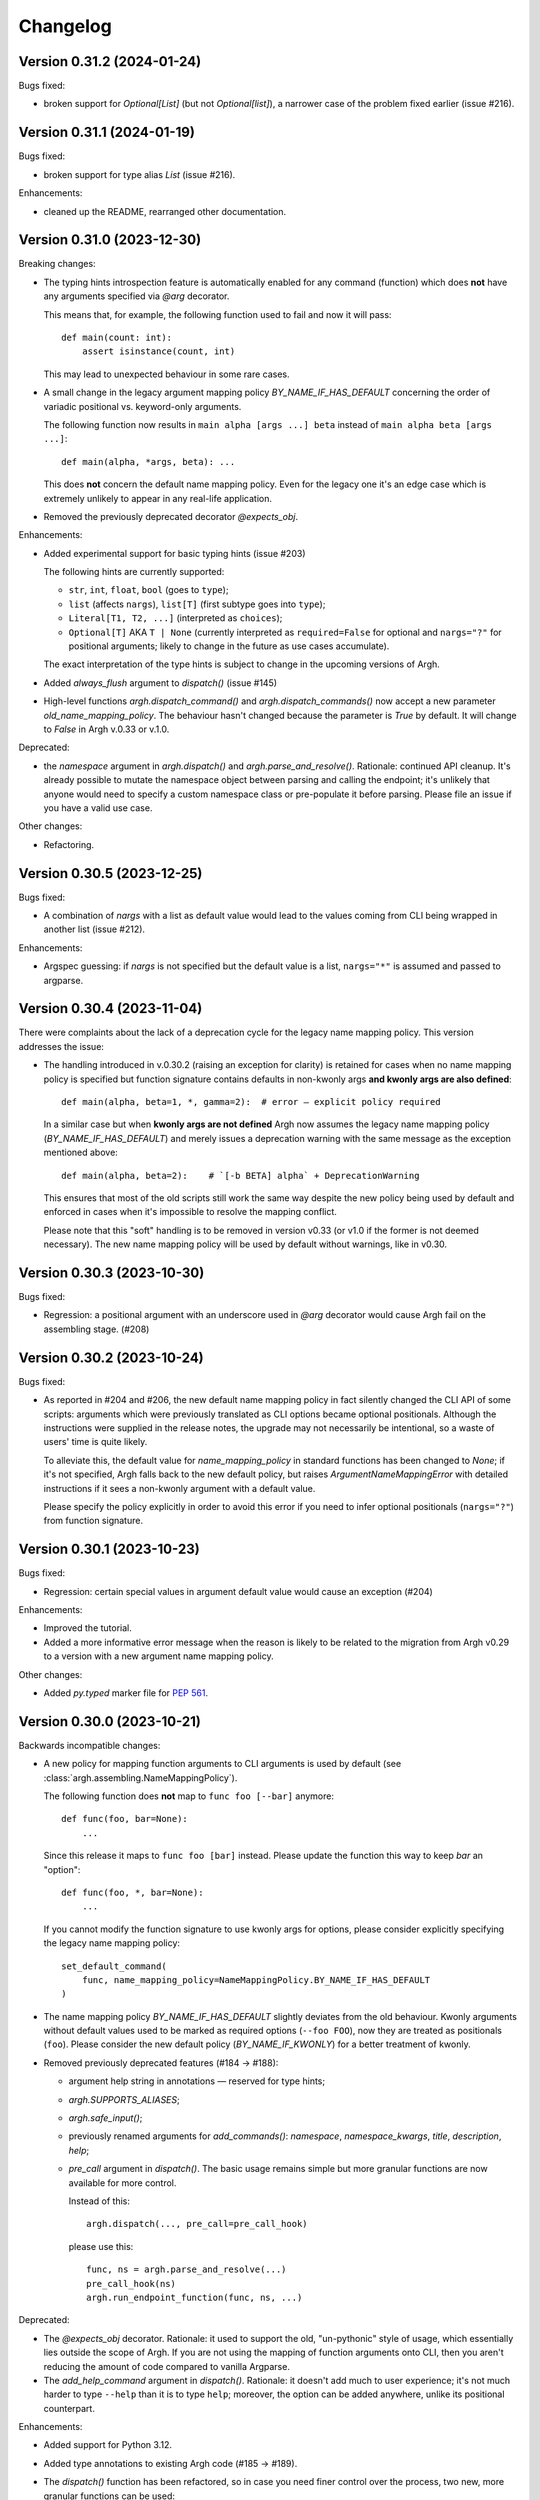 Changelog
=========

Version 0.31.2 (2024-01-24)
---------------------------

Bugs fixed:

- broken support for `Optional[List]` (but not `Optional[list]`), a narrower
  case of the problem fixed earlier (issue #216).

Version 0.31.1 (2024-01-19)
---------------------------

Bugs fixed:

- broken support for type alias `List` (issue #216).

Enhancements:

- cleaned up the README, rearranged other documentation.

Version 0.31.0 (2023-12-30)
---------------------------

Breaking changes:

- The typing hints introspection feature is automatically enabled for any
  command (function) which does **not** have any arguments specified via `@arg`
  decorator.

  This means that, for example, the following function used to fail and now
  it will pass::

      def main(count: int):
          assert isinstance(count, int)

  This may lead to unexpected behaviour in some rare cases.

- A small change in the legacy argument mapping policy `BY_NAME_IF_HAS_DEFAULT`
  concerning the order of variadic positional vs. keyword-only arguments.

  The following function now results in ``main alpha [args ...] beta`` instead of
  ``main alpha beta [args ...]``::

      def main(alpha, *args, beta): ...

  This does **not** concern the default name mapping policy.  Even for the
  legacy one it's an edge case which is extremely unlikely to appear in any
  real-life application.

- Removed the previously deprecated decorator `@expects_obj`.

Enhancements:

- Added experimental support for basic typing hints (issue #203)

  The following hints are currently supported:

  - ``str``, ``int``, ``float``, ``bool`` (goes to ``type``);
  - ``list`` (affects ``nargs``), ``list[T]`` (first subtype goes into ``type``);
  - ``Literal[T1, T2, ...]`` (interpreted as ``choices``);
  - ``Optional[T]`` AKA ``T | None`` (currently interpreted as
    ``required=False`` for optional and ``nargs="?"`` for positional
    arguments; likely to change in the future as use cases accumulate).

  The exact interpretation of the type hints is subject to change in the
  upcoming versions of Argh.

- Added `always_flush` argument to `dispatch()` (issue #145)

- High-level functions `argh.dispatch_command()` and `argh.dispatch_commands()`
  now accept a new parameter `old_name_mapping_policy`.  The behaviour hasn't
  changed because the parameter is `True` by default.  It will change to
  `False` in Argh v.0.33 or v.1.0.

Deprecated:

- the `namespace` argument in `argh.dispatch()` and `argh.parse_and_resolve()`.
  Rationale: continued API cleanup.  It's already possible to mutate the
  namespace object between parsing and calling the endpoint; it's unlikely that
  anyone would need to specify a custom namespace class or pre-populate it
  before parsing.  Please file an issue if you have a valid use case.

Other changes:

- Refactoring.

Version 0.30.5 (2023-12-25)
---------------------------

Bugs fixed:

- A combination of `nargs` with a list as default value would lead to the
  values coming from CLI being wrapped in another list (issue #212).

Enhancements:

- Argspec guessing: if `nargs` is not specified but the default value
  is a list, ``nargs="*"`` is assumed and passed to argparse.

Version 0.30.4 (2023-11-04)
---------------------------

There were complaints about the lack of a deprecation cycle for the legacy name
mapping policy.  This version addresses the issue:

- The handling introduced in v.0.30.2 (raising an exception for clarity)
  is retained for cases when no name mapping policy is specified but function
  signature contains defaults in non-kwonly args **and kwonly args are also
  defined**::

      def main(alpha, beta=1, *, gamma=2):  # error — explicit policy required

  In a similar case but when **kwonly args are not defined** Argh now assumes
  the legacy name mapping policy (`BY_NAME_IF_HAS_DEFAULT`) and merely issues
  a deprecation warning with the same message as the exception mentioned above::

      def main(alpha, beta=2):    # `[-b BETA] alpha` + DeprecationWarning

  This ensures that most of the old scripts still work the same way despite the
  new policy being used by default and enforced in cases when it's impossible
  to resolve the mapping conflict.

  Please note that this "soft" handling is to be removed in version v0.33
  (or v1.0 if the former is not deemed necessary).  The new name mapping policy
  will be used by default without warnings, like in v0.30.

Version 0.30.3 (2023-10-30)
---------------------------

Bugs fixed:

- Regression: a positional argument with an underscore used in `@arg` decorator
  would cause Argh fail on the assembling stage. (#208)

Version 0.30.2 (2023-10-24)
---------------------------

Bugs fixed:

- As reported in #204 and #206, the new default name mapping policy in fact
  silently changed the CLI API of some scripts: arguments which were previously
  translated as CLI options became optional positionals. Although the
  instructions were supplied in the release notes, the upgrade may not
  necessarily be intentional, so a waste of users' time is quite likely.

  To alleviate this, the default value for `name_mapping_policy` in standard
  functions has been changed to `None`; if it's not specified, Argh falls back
  to the new default policy, but raises `ArgumentNameMappingError` with
  detailed instructions if it sees a non-kwonly argument with a default value.

  Please specify the policy explicitly in order to avoid this error if you need
  to infer optional positionals (``nargs="?"``) from function signature.

Version 0.30.1 (2023-10-23)
---------------------------

Bugs fixed:

- Regression: certain special values in argument default value would cause an
  exception (#204)

Enhancements:

- Improved the tutorial.
- Added a more informative error message when the reason is likely to be
  related to the migration from Argh v0.29 to a version with a new argument
  name mapping policy.

Other changes:

- Added `py.typed` marker file for :pep:`561`.

Version 0.30.0 (2023-10-21)
---------------------------

Backwards incompatible changes:

- A new policy for mapping function arguments to CLI arguments is used by
  default (see :class:`argh.assembling.NameMappingPolicy`).

  The following function does **not** map to ``func foo [--bar]`` anymore::

      def func(foo, bar=None):
          ...

  Since this release it maps to ``func foo [bar]`` instead.
  Please update the function this way to keep `bar` an "option"::

      def func(foo, *, bar=None):
          ...

  If you cannot modify the function signature to use kwonly args for options,
  please consider explicitly specifying the legacy name mapping policy::

      set_default_command(
          func, name_mapping_policy=NameMappingPolicy.BY_NAME_IF_HAS_DEFAULT
      )

- The name mapping policy `BY_NAME_IF_HAS_DEFAULT` slightly deviates from the
  old behaviour. Kwonly arguments without default values used to be marked as
  required options (``--foo FOO``), now they are treated as positionals
  (``foo``). Please consider the new default policy (`BY_NAME_IF_KWONLY`) for
  a better treatment of kwonly.

- Removed previously deprecated features (#184 → #188):

  - argument help string in annotations — reserved for type hints;
  - `argh.SUPPORTS_ALIASES`;
  - `argh.safe_input()`;
  - previously renamed arguments for `add_commands()`: `namespace`,
    `namespace_kwargs`, `title`, `description`, `help`;
  - `pre_call` argument in `dispatch()`.  The basic usage remains simple but
    more granular functions are now available for more control.

    Instead of this::

      argh.dispatch(..., pre_call=pre_call_hook)

    please use this::

      func, ns = argh.parse_and_resolve(...)
      pre_call_hook(ns)
      argh.run_endpoint_function(func, ns, ...)

Deprecated:

- The `@expects_obj` decorator.  Rationale: it used to support the old,
  "un-pythonic" style of usage, which essentially lies outside the scope of
  Argh.  If you are not using the mapping of function arguments onto CLI, then
  you aren't reducing the amount of code compared to vanilla Argparse.

- The `add_help_command` argument in `dispatch()`.
  Rationale: it doesn't add much to user experience; it's not much harder to
  type ``--help`` than it is to type ``help``; moreover, the option can be
  added anywhere, unlike its positional counterpart.

Enhancements:

- Added support for Python 3.12.
- Added type annotations to existing Argh code (#185 → #189).
- The `dispatch()` function has been refactored, so in case you need finer
  control over the process, two new, more granular functions can be used:

  - `endpoint_function, namespace = argh.parse_and_resolve(...)`
  - `argh.run_endpoint_function(endpoint_function, namespace, ...)`

  Please note that the names may change in the upcoming versions.

- Configurable name mapping policy has been introduced for function argument
  to CLI argument translation (#191 → #199):

  - `BY_NAME_IF_KWONLY` (default and recommended).
  - `BY_NAME_IF_HAS_DEFAULT` (close to pre-v.0.30 behaviour);

  Please check API docs on :class:`argh.assembling.NameMappingPolicy` for
  details.

Version 0.29.4 (2023-09-23)
---------------------------

Bugs fixed:

- Test coverage reported as <100% when argcomplete is installed (#187)

Versions 0.29.1 through 0.29.3
------------------------------

Technical releases for packaging purposes.  No changes in functionality.

Version 0.29.0 (2023-09-03)
---------------------------

Backwards incompatible changes:

- Wrapped exceptions now cause ``dispatching.dispatch()`` to raise
  ``SystemExit(1)`` instead of returning without error. For most users, this
  means failed commands will now exit with a failure status instead of a
  success. (#161)

Deprecated:

- Renamed arguments in `add_commands()` (#165):

  - `namespace` → `group_name`
  - `namespace_kwargs` → `group_kwargs`

  The old names are deprecated and will be removed in v.0.30.

Enhancements:

- Can control exit status (see Backwards Incompatible Changes above) when
  raising ``CommandError`` using the ``code`` keyword arg.

Bugs fixed:

-  Positional arguments should not lead to removal of short form of keyword
   arguments. (#115)

Other changes:

- Avoid depending on iocapture by using pytest's built-in feature (#177)

Version 0.28.1 (2023-02-16)
---------------------------

- Fixed bugs in tests (#171, #172)

Version 0.28.0 (2023-02-15)
---------------------------

A major cleanup.

Backward incompatible changes:

- Dropped support for Python 2.7 and 3.7.

Deprecated features, to be removed in v.0.30:

- `argh.assembling.SUPPORTS_ALIASES`.

  - Always `True` for recent versions of Python.

- `argh.io.safe_input()` AKA `argh.interaction.safe_input()`.

  - Not relevant anymore.  Please use the built-in `input()` instead.

- argument `pre_call` in `dispatch()`.

   Even though this hack seems to have been used in some projects, it was never
   part of the official API and never recommended.

   Describing your use case in the `discussion about shared arguments`_ can
   help improve the library to accomodate it in a proper way.

   .. _discussion about shared arguments: https://github.com/neithere/argh/issues/63

- Argument help as annotations.

  - Annotations will only be used for types after v.0.30.
  - Please replace any instance of::

      def func(foo: "Foobar"):

    with the following::

      @arg('-f', '--foo', help="Foobar")
      def func(foo):

    It will be decided later how to keep this functionality "DRY" (don't repeat
    yourself) without conflicts with modern conventions and tools.

- Added deprecation warnings for some arguments deprecated back in v.0.26.

Version 0.27.2 (2023-02-09)
---------------------------

Minor packaging fix:

* chore: include file required by tox.ini in the sdist (#155)

Version 0.27.1 (2023-02-09)
---------------------------

Minor building and packaging fixes:

* docs: add Read the Docs config (#160)
* chore: include tox.ini in the sdist (#155)

Version 0.27.0 (2023-02-09)
---------------------------

This is the last version to support Python 2.7.

Backward incompatible changes:

- Dropped support for Python 2.6.

Enhancements:

- Added support for Python 3.7 through 3.11.
- Support introspection of function signature behind the `@wraps` decorator
  (issue #111).

Fixed bugs:

- When command function signature contained ``**kwargs`` *and* positionals
  without defaults and with underscores in their names, a weird behaviour could
  be observed (issue #104).
- Fixed introspection through decorators (issue #111).
- Switched to Python's built-in `unittest.mock` (PR #154).
- Fixed bug with `skip_unknown_args=True` (PR #134).
- Fixed tests for Python 3.9.7+ (issue #148).

Other changes:

- Included the license files in manifest (PR #112).
- Extended the list of similar projects (PR #87).
- Fixed typos and links in documentation (PR #110, #116, #156).
- Switched CI to Github Actions (PR #153).

Version 0.26.2 (2016-05-11)
---------------------------

- Removed official support for Python 3.4, added for 3.5.
- Various tox-related improvements for development.
- Improved documentation.

Version 0.26.1 (2014-10-30)
---------------------------

Fixed bugs:

- The undocumented (and untested) argument `dispatch(..., pre_call=x)`
  was broken; fixing because at least one important app depends on it
  (issue #63).

Version 0.26 (2014-10-27)
-------------------------

This release is intended to be the last one before 1.0.  Therefore a major
cleanup was done.  This **breaks backward compatibility**.  If your code is
really outdated, please read this list carefully and grep your code.

- Removed decorator `@alias` (deprecated since v.0.19).

- Removed decorator `@plain_signature` (deprecated since v.0.20).

- Dropped support for old-style functions that implicitly expected namespace
  objects (deprecated since v.0.21).  The `@expects_obj` decorator is now
  mandatory for such functions.

- Removed decorator `@command` (deprecated since v.0.21).

- The `@wrap_errors` decorator now strictly requires that the error classes
  are given as a list (old behaviour was deprecated since v.0.22).

- The `allow_warnings` argument is removed from
  `argh.completion.autocomplete()`.  Debug-level logging is used instead.
  (The warnings were deprecated since v.0.25).

Deprecated:

- Deprecated arguments `title`, `help` and `description` in `add_commands()`
  helper function.  See documentation and issue #60.

Other changes:

- Improved representation of default values in the help.

- Dispatcher can be configured to skip unknown arguments (issue #57).

- Added `add_subcommands()` helper function (a convenience wrapper
  for `add_commands()`).

- `EntryPoint` now stores kwargs for the parser.

- Added support for default command *with* nested commands (issue #78).

  This only works with Python 3.4+ due to incorrect behaviour or earlier
  versions of Argparse (including the stand-alone one as of 1.2.1).

  Due to argparse peculiarities the function assignment technique relies
  on a special `ArghNamespace` object.  It is used by default in `ArghParser`
  and the shortcuts, but if you call the vanilla `ArgumentParser.parse_args()`
  method, you now *have* to supply the proper namespace object.

Fixed bugs:

- Help formatter was broken for arguments with empty strings as default values
  (issue #76).

Version 0.25 (2014-07-05)
-------------------------

- Added EntryPoint class as another way to assemble functions (issue #59).

- Added support for Python 3.4; dropped support for Python 3.3
  (this doesn't mean that Argh is necessarily broken under 3.3,
  it's just that I'm not testing against it anymore).

- Shell completion warnings are now deprecated in favour of `logging`.

- The command help now displays default values of all arguments (issue #64).

- Function docstrings are now displayed verbatim in the help (issue #64).

- Argh's dispatching now should work properly in Cython.

Versions 0.2 through 0.24
-------------------------

A few years of development without a changelog 🫠

Fortunately, a curious reader can always refer to commit messages and
changesets.

Version 0.1 (2010-11-12)
------------------------

The first version!  A single file with 182 lines of code including
documentation :)  It featured subparsers and had the `@arg` decorator which was
basically a deferred `ArgumentParser.add_argument()` call.

Functions and classes:

* class `ArghParser`
* functions `add_commands()` and `dispatch()`
* decorators `@arg` and `@plain_signature`
